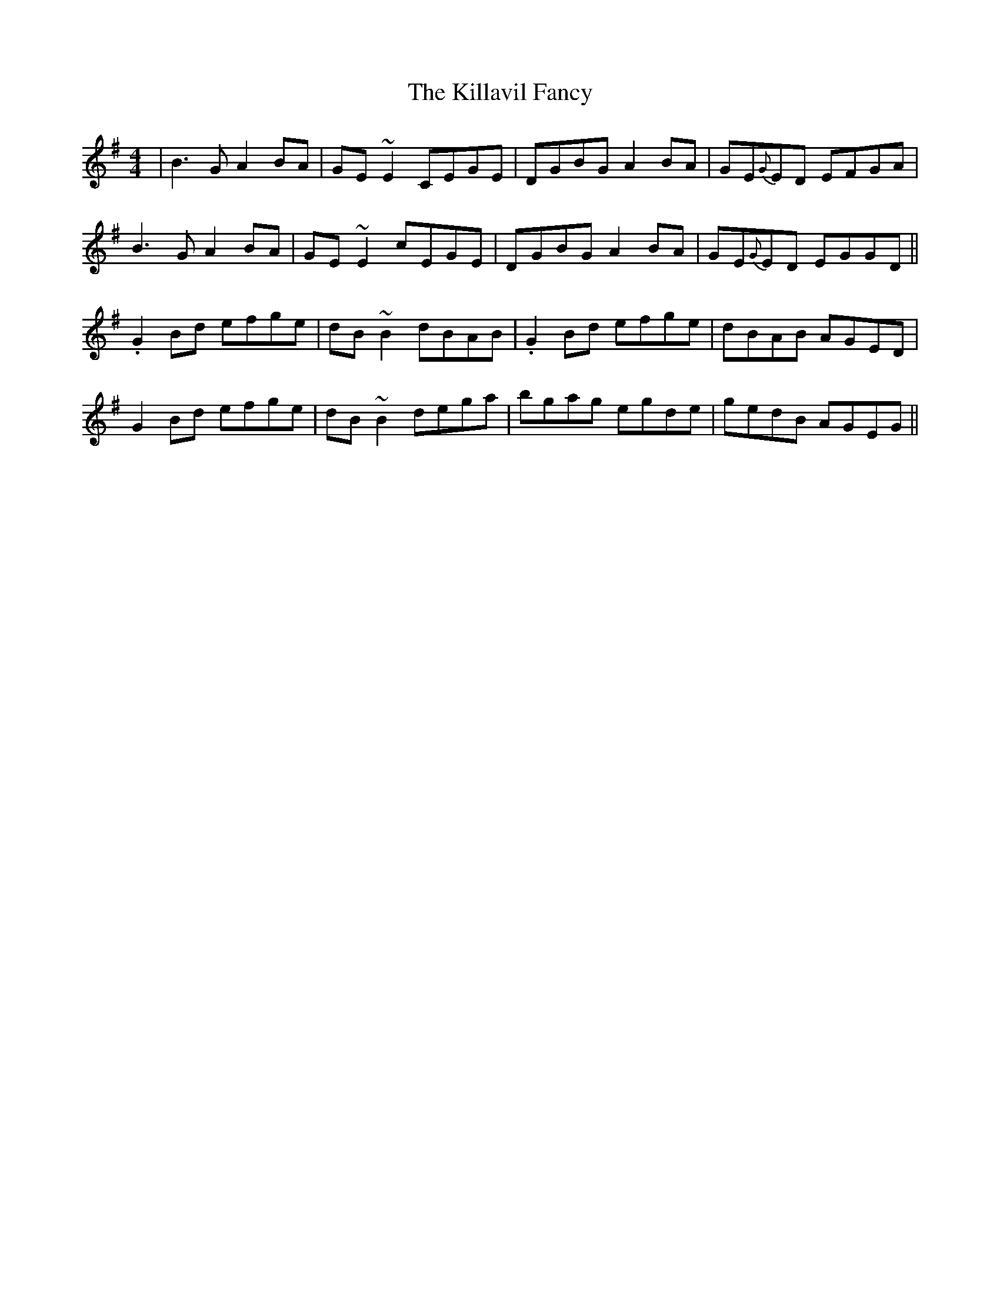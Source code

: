 X: 21614
T: Killavil Fancy, The
R: reel
M: 4/4
K: Gmajor
|B3 G A2BA|GE~E2 CEGE|DGBG A2BA|GE{G}ED EFGA|
B3 G A2BA|GE~E2 cEGE|DGBG A2BA|GE{G}ED EGGD||
.G2 Bd efge|dB~B2 dBAB|.G2 Bd efge|dBAB AGED|
G2 Bd efge|dB~B2 dega|bgag egde|gedB AGEG||

